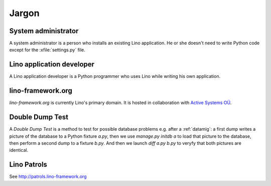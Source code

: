 Jargon
=============


.. _admin:

System administrator
--------------------

A system administrator is a person who installs an existing Lino application.
He or she doesn't need to write Python code except for the :xfile:`settings.py` 
file.

.. _dev:

Lino application developer
--------------------------

A Lino application developer is a Python programmer who uses Lino while 
writing his own application.

.. _lf:

lino-framework.org
------------------

`lino-framework.org` is currently Lino's primary domain. 
It is hosted in collaboration with 
`Active Systems OÜ <http://active.ee>`_.

.. _ddt:

Double Dump Test
----------------

A `Double Dump Test` is a method to test 
for possible database problems e.g. after 
a :ref:`datamig`: 
a first dump writes a picture of the database to a Python 
fixture `a.py`, then we use `manage.py initdb a` to load that picture 
to the database, then perform a second dump to a fixture `b.py`. 
And then we launch `diff a.py b.py` to veryfy that both pictures are identical.
    

.. _patrols: 

Lino Patrols
------------

See http://patrols.lino-framework.org




